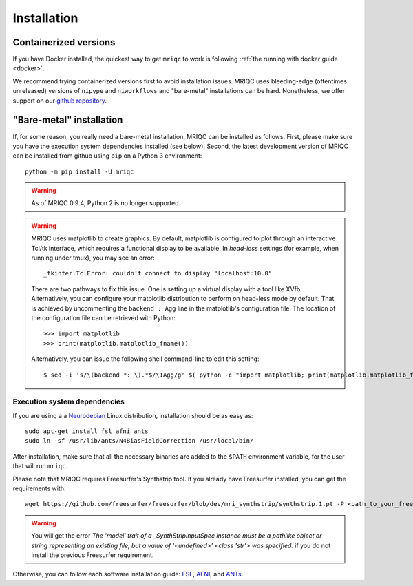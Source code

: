 
Installation
************
Containerized versions
----------------------
If you have Docker installed, the quickest way to get ``mriqc`` to work
is following :ref:`the running with docker guide <docker>`.

We recommend trying containerized versions first to avoid installation
issues.
MRIQC uses bleeding-edge (oftentimes unreleased) versions of
``nipype`` and ``niworkflows`` and "bare-metal" installations can
be hard.
Nonetheless, we offer support on our `github repository
<https://github.com/nipreps/mriqc/issues>`_.


"Bare-metal" installation
-------------------------
If, for some reason, you really need a bare-metal installation,
MRIQC can be installed as follows.
First, please make sure you have the execution system dependencies
installed (see below).
Second, the latest development version of MRIQC can be installed from
github using ``pip`` on a Python 3 environment: ::

  python -m pip install -U mriqc


.. warning::

        As of MRIQC 0.9.4, Python 2 is no longer supported.

.. warning::

        MRIQC uses matplotlib to create graphics. By default, matplotlib is configured to
        plot through an interactive Tcl/tk interface, which requires a functional display to be available.
        In *head-less* settings (for example, when running under tmux),
        you may see an error::

                _tkinter.TclError: couldn't connect to display "localhost:10.0"

        There are two pathways to fix this issue.
        One is setting up a virtual display with a tool like XVfb.
        Alternatively, you can configure your matplotlib distribution to perform on
        head-less mode by default.
        That is achieved by uncommenting the ``backend : Agg`` line in the matplotlib's
        configuration file.
        The location of the configuration file can be retrieved with Python::

          >>> import matplotlib
          >>> print(matplotlib.matplotlib_fname())

        Alternatively, you can issue the following shell command-line to edit this setting::

        $ sed -i 's/\(backend *: \).*$/\1Agg/g' $( python -c "import matplotlib; print(matplotlib.matplotlib_fname())" )



Execution system dependencies
.............................
If you are using a a `Neurodebian <http://neuro.debian.net/>`_ Linux distribution,
installation should be as easy as::

  sudo apt-get install fsl afni ants
  sudo ln -sf /usr/lib/ants/N4BiasFieldCorrection /usr/local/bin/

After installation, make sure that all the necessary binaries are added to the ``$PATH`` environment
variable, for the user that will run ``mriqc``.

Please note that MRIQC requires Freesurfer's Synthstrip tool. If you already have Freesurfer installed,
you can get the requirements with: ::

  wget https://github.com/freesurfer/freesurfer/blob/dev/mri_synthstrip/synthstrip.1.pt -P <path_to_your_freesurfer_dir>/models/

.. warning::

        You will get the error `The 'model' trait of a _SynthStripInputSpec instance must be a pathlike object or string representing an existing file, but a value of '<undefined>' <class 'str'> was specified.`
        if you do not install the previous Freesurfer requirement.

Otherwise, you can follow each software installation guide:
`FSL <http://fsl.fmrib.ox.ac.uk/fsl/fslwiki/FslInstallation>`_,
`AFNI <https://afni.nimh.nih.gov/afni/doc/howto/0>`_,
and `ANTs <http://stnava.github.io/ANTs/>`_.
